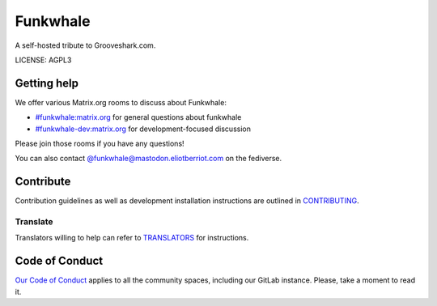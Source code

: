 Funkwhale
=============

.. image:: ./front/src/assets/logo/logo-full-500.png
  :alt: Funkwhale logo
  :target: https://funkwhale.audio

A self-hosted tribute to Grooveshark.com.

LICENSE: AGPL3

Getting help
------------

We offer various Matrix.org rooms to discuss about Funkwhale:

- `#funkwhale:matrix.org <https://matrix.to/#/#funkwhale:matrix.org>`_ for general questions about funkwhale
- `#funkwhale-dev:matrix.org <https://matrix.to/#/#funkwhale-dev:matrix.org>`_ for development-focused discussion

Please join those rooms if you have any questions!

You can also contact `@funkwhale@mastodon.eliotberriot.com <https://mastodon.eliotberriot.com/@funkwhale>`_ on the fediverse.


Contribute
----------

Contribution guidelines as well as development installation instructions
are outlined in `CONTRIBUTING <CONTRIBUTING.rst>`_.

Translate
^^^^^^^^^

Translators willing to help can refer to `TRANSLATORS <TRANSLATORS.rst>`_ for instructions.

Code of Conduct
---------------

`Our Code of Conduct <https://funkwhale.audio/code-of-conduct/>`_ applies to all the community spaces, including our GitLab instance. Please, take a moment to read it.
